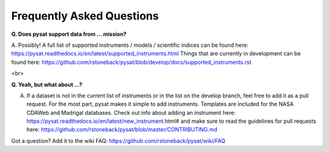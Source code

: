 Frequently Asked Questions
==========================

**Q. Does pysat support data from ... mission?**

A. Possibly!  A full list of supported instruments / models / scientific indices can be found here:  https://pysat.readthedocs.io/en/latest/supported_instruments.html
Things that are currently in development can be found here: https://github.com/rstoneback/pysat/blob/develop/docs/supported_instruments.rst

<br>

**Q. Yeah, but what about ...?**

A. If a dataset is not in the current list of instruments or in the list on the develop branch, feel free to add it as a pull request.  For the most part, pysat makes it simple to add instruments.  Templates are included for the NASA CDAWeb and Madrigal databases.  Check out info about adding an instrument here: https://pysat.readthedocs.io/en/latest/new_instrument.html# and make sure to read the guidelines for pull requests here: https://github.com/rstoneback/pysat/blob/master/CONTRIBUTING.md

Got a question?  Add it to the wiki FAQ: https://github.com/rstoneback/pysat/wiki/FAQ
